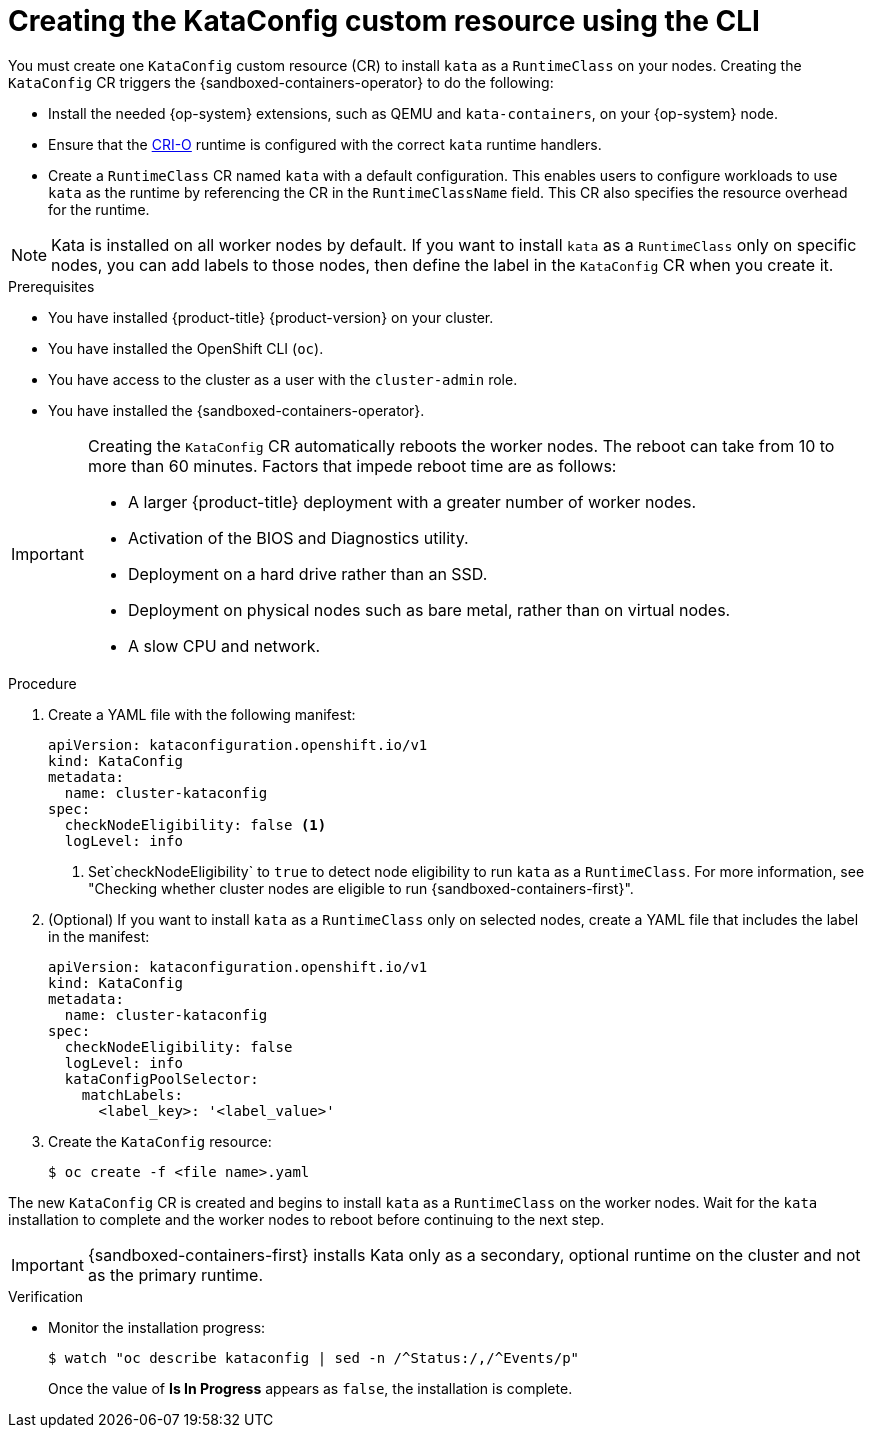 //Module included in the following assemblies:
//
// * sandboxed_containers/deploying_sandboxed_containers.adoc

:_content-type: PROCEDURE
[id="sandboxed-containers-create-kataconfig-rsource-cli_{context}"]
= Creating the KataConfig custom resource using the CLI

You must create one `KataConfig` custom resource (CR) to install `kata` as a `RuntimeClass` on your nodes. Creating the `KataConfig` CR triggers the {sandboxed-containers-operator} to do the following:

* Install the needed {op-system} extensions, such as QEMU and `kata-containers`, on your {op-system} node.
* Ensure that the link:https://github.com/cri-o/cri-o[CRI-O] runtime is configured with the correct `kata` runtime handlers.
* Create a `RuntimeClass` CR named `kata` with a default configuration. This enables users to configure workloads to use `kata` as the runtime by referencing the CR in the `RuntimeClassName` field. This CR also specifies the resource overhead for the runtime.

[NOTE]
====
Kata is installed on all worker nodes by default. If you want to install `kata` as a `RuntimeClass` only on specific nodes, you can add labels to those nodes, then define the label in the `KataConfig` CR when you create it.
====

.Prerequisites

* You have installed {product-title} {product-version} on your cluster.
* You have installed the OpenShift CLI (`oc`).
* You have access to the cluster as a user with the `cluster-admin` role.
* You have installed the {sandboxed-containers-operator}.

[IMPORTANT]
====
Creating the `KataConfig` CR automatically reboots the worker nodes. The reboot can take from 10 to more than 60 minutes. Factors that impede reboot time are as follows:

* A larger {product-title} deployment with a greater number of worker nodes.
* Activation of the BIOS and Diagnostics utility.
* Deployment on a hard drive rather than an SSD.
* Deployment on physical nodes such as bare metal, rather than on virtual nodes.
* A slow CPU and network.
====

.Procedure

. Create a YAML file with the following manifest:
+
[source,yaml,subs="attributes+"]
----
apiVersion: kataconfiguration.openshift.io/v1
kind: KataConfig
metadata:
  name: cluster-kataconfig
spec:
  checkNodeEligibility: false <1>
  logLevel: info
----
<1> Set`checkNodeEligibility` to `true` to detect node eligibility to run `kata` as a `RuntimeClass`. For more information, see "Checking whether cluster nodes are eligible to run {sandboxed-containers-first}".

. (Optional) If you want to install `kata` as a `RuntimeClass` only on selected nodes, create a YAML file that includes the label in the manifest:
+
[source,yaml,subs="attributes+"]
----
apiVersion: kataconfiguration.openshift.io/v1
kind: KataConfig
metadata:
  name: cluster-kataconfig
spec:
  checkNodeEligibility: false
  logLevel: info
  kataConfigPoolSelector:
    matchLabels:
      <label_key>: '<label_value>'
----

. Create the `KataConfig` resource:
+
[source,terminal]
----
$ oc create -f <file name>.yaml
----

The new `KataConfig` CR is created and begins to install `kata` as a `RuntimeClass` on the worker nodes. Wait for the `kata` installation to complete and the worker nodes to reboot before continuing to the next step.

[IMPORTANT]
====
{sandboxed-containers-first} installs Kata only as a secondary, optional runtime on the cluster and not as the primary runtime.
====

.Verification

* Monitor the installation progress:
+
[source,terminal]
----
$ watch "oc describe kataconfig | sed -n /^Status:/,/^Events/p"
----

+
Once the value of *Is In Progress* appears as `false`, the installation is complete.

// If your Kata runtime installation is not successful, see Troubleshooting {sandboxed-containers-first}.
//TODO: add xref to the Troubleshooting Section
